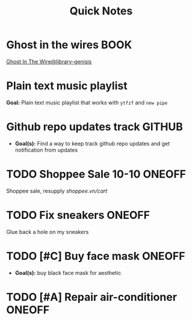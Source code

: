 #+TITLE: Quick Notes
#+DESCRIPTION: Captures and Quick notes

* Ghost in the wires :BOOK:

[[https://libgen.is/search.php?req=Ghost+in+the+wires&lg_topic=libgen&open=0&view=simple&res=25&phrase=1&column=def][Ghost In The Wire@library-genisis]]

* Plain text music playlist

*Goal:* Plain text music playlist that works with ~ytfzf~ and ~new pipe~

* Github repo updates track :GITHUB:

- *Goal(s):* Find a way to keep track github repo updates and get notification from updates

* TODO Shoppee Sale 10-10 :ONEOFF:
DEADLINE: <2024-10-10 Thu 00:00 -1d>

Shoppee sale, resupply [[shoppee.vn/cart]]

* TODO Fix sneakers :ONEOFF:

Glue back a hole on my sneakers

* TODO [#C] Buy face mask :ONEOFF:

- *Goal(s):* buy black face mask for aesthetic

* TODO [#A] Repair air-conditioner :ONEOFF:
SCHEDULED: <2024-10-10 Thu 14:00>

